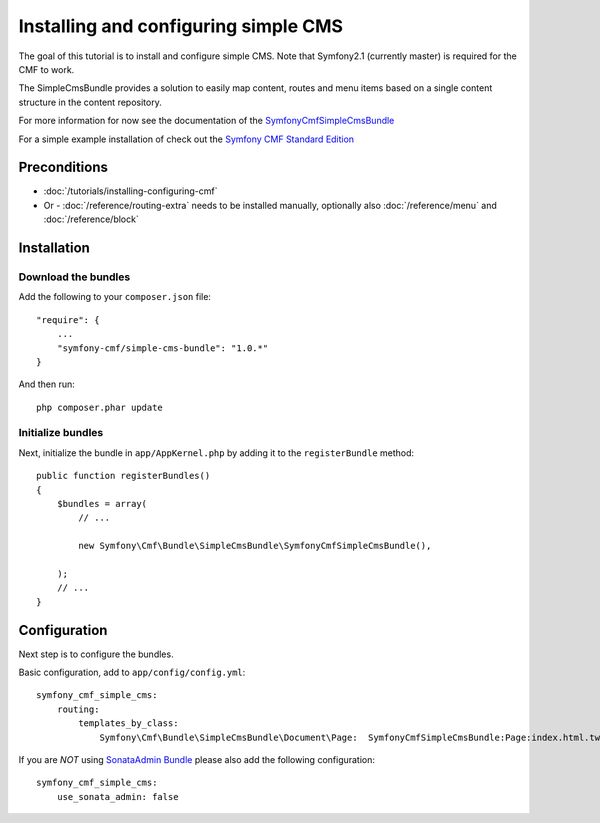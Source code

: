 Installing and configuring simple CMS
=====================================
The goal of this tutorial is to install and configure simple CMS.
Note that Symfony2.1 (currently master) is required for the CMF to work.

The SimpleCmsBundle provides a solution to easily map content, routes and menu items
based on a single content structure in the content repository.

For more information for now see the documentation of the `SymfonyCmfSimpleCmsBundle <https://github.com/symfony-cmf/SimpleCmsBundle#readme>`_

For a simple example installation of check out the `Symfony CMF Standard Edition <https://github.com/symfony-cmf/symfony-cmf-standard>`_

Preconditions
-------------
- :doc:`/tutorials/installing-configuring-cmf`
- Or - :doc:`/reference/routing-extra` needs to be installed manually, optionally also :doc:`/reference/menu` and :doc:`/reference/block`

Installation
------------

Download the bundles
~~~~~~~~~~~~~~~~~~~~
Add the following to your ``composer.json`` file::

    "require": {
        ...
        "symfony-cmf/simple-cms-bundle": "1.0.*"
    }

And then run::

    php composer.phar update

Initialize bundles
~~~~~~~~~~~~~~~~~~
Next, initialize the bundle in ``app/AppKernel.php`` by adding it to the ``registerBundle`` method::

    public function registerBundles()
    {
        $bundles = array(
            // ...

            new Symfony\Cmf\Bundle\SimpleCmsBundle\SymfonyCmfSimpleCmsBundle(),

        );
        // ...
    }
    
Configuration
-------------
Next step is to configure the bundles.

Basic configuration, add to ``app/config/config.yml``::

    symfony_cmf_simple_cms:
        routing:
            templates_by_class:
                Symfony\Cmf\Bundle\SimpleCmsBundle\Document\Page:  SymfonyCmfSimpleCmsBundle:Page:index.html.twig

If you are *NOT* using `SonataAdmin Bundle <https://github.com/sonata-project/SonataAdminBundle>`_ please also add the following configuration::

    symfony_cmf_simple_cms:
        use_sonata_admin: false
